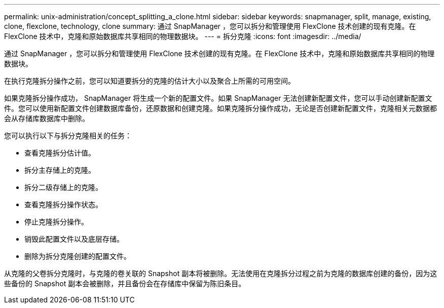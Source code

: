 ---
permalink: unix-administration/concept_splitting_a_clone.html 
sidebar: sidebar 
keywords: snapmanager, split, manage, existing, clone, flexclone, technology, clone 
summary: 通过 SnapManager ，您可以拆分和管理使用 FlexClone 技术创建的现有克隆。在 FlexClone 技术中，克隆和原始数据库共享相同的物理数据块。 
---
= 拆分克隆
:icons: font
:imagesdir: ../media/


[role="lead"]
通过 SnapManager ，您可以拆分和管理使用 FlexClone 技术创建的现有克隆。在 FlexClone 技术中，克隆和原始数据库共享相同的物理数据块。

在执行克隆拆分操作之前，您可以知道要拆分的克隆的估计大小以及聚合上所需的可用空间。

如果克隆拆分操作成功， SnapManager 将生成一个新的配置文件。如果 SnapManager 无法创建新配置文件，您可以手动创建新配置文件。您可以使用新配置文件创建数据库备份，还原数据和创建克隆。如果克隆拆分操作成功，无论是否创建新配置文件，克隆相关元数据都会从存储库数据库中删除。

您可以执行以下与拆分克隆相关的任务：

* 查看克隆拆分估计值。
* 拆分主存储上的克隆。
* 拆分二级存储上的克隆。
* 查看克隆拆分操作状态。
* 停止克隆拆分操作。
* 销毁此配置文件以及底层存储。
* 删除为拆分克隆创建的配置文件。


从克隆的父卷拆分克隆时，与克隆的卷关联的 Snapshot 副本将被删除。无法使用在克隆拆分过程之前为克隆的数据库创建的备份，因为这些备份的 Snapshot 副本会被删除，并且备份会在存储库中保留为陈旧条目。
